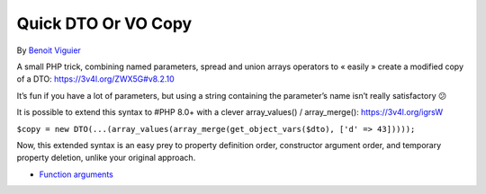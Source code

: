 .. _quick-dto-or-vo-copy:

Quick DTO Or VO Copy
--------------------

	.. meta::
		:description lang=en:
			Quick DTO Or VO Copy: A small PHP trick, combining named parameters, spread and union arrays operators to « easily » create a modified copy of a DTO: https://3v4l.

By `Benoit Viguier <https://phpc.social/@b_viguier>`_

A small PHP trick, combining named parameters, spread and union arrays operators to « easily » create a modified copy of a DTO: https://3v4l.org/ZWX5G#v8.2.10

It’s fun if you have a lot of parameters, but using a string containing the parameter’s name isn’t really satisfactory 😕

It is possible to extend this syntax to #PHP 8.0+ with a clever array_values() / array_merge(): https://3v4l.org/igrsW

``$copy = new DTO(...(array_values(array_merge(get_object_vars($dto), ['d' => 43]))));``

Now, this extended syntax is an easy prey to property definition order, constructor argument order, and temporary property deletion, unlike your original approach.

.. image:: ../images/quick-dto.png

* `Function arguments <https://www.php.net/manual/en/functions.arguments.php>`_


